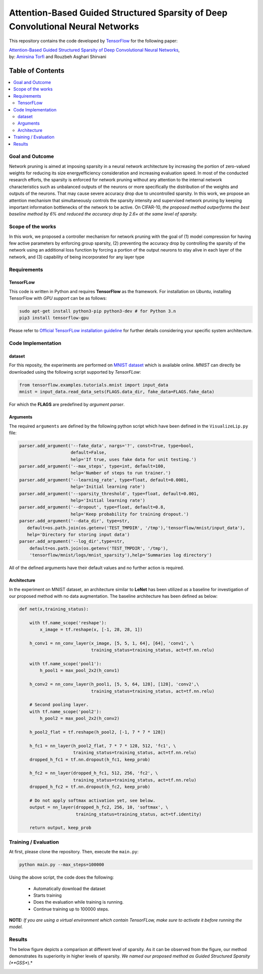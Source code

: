 ===================================================================================
Attention-Based Guided Structured Sparsity of Deep Convolutional Neural Networks
===================================================================================

This repository contains the code developed by TensorFlow_ for the following paper:


| `Attention-Based Guided Structured Sparsity of Deep Convolutional Neural Networks`_,
| by: `Amirsina Torfi`_ and Rouzbeh Asghari Shirvani

.. _Attention-Based Guided Structured Sparsity of Deep Convolutional Neural Networks: https://openreview.net/pdf?id=S1dGIXVUz
.. _TensorFlow: https://www.tensorflow.org/
.. _Amirsina Torfi: https://astorfi.github.io/



#################
Table of Contents
#################
.. contents::
  :local:
  :depth: 3


-----------------
Goal and Outcome
-----------------

Network pruning is aimed at imposing sparsity in a neural network architecture
by increasing the portion of zero-valued weights for reducing its size energyefficiency
consideration and increasing evaluation speed. In most of the conducted
research efforts, the sparsity is enforced for network pruning without any attention
to the internal network characteristics such as unbalanced outputs of the neurons or
more specifically the distribution of the weights and outputs of the neurons. That
may cause severe accuracy drop due to uncontrolled sparsity. In this work, we
propose an attention mechanism that simultaneously controls the sparsity intensity
and supervised network pruning by keeping important information bottlenecks of
the network to be active. On CIFAR-10, *the proposed method outperforms the
best baseline method by 6% and reduced the accuracy drop by 2.6× at the same
level of sparsity.*

-------------------
Scope of the works
-------------------

In this work, we proposed a controller mechanism for network pruning with the goal of (1) model
compression for having few active parameters by enforcing group sparsity, (2) preventing the accuracy
drop by controlling the sparsity of the network using an additional loss function by forcing a
portion of the output neurons to stay alive in each layer of the network, and (3) capability of being
incorporated for any layer type


.. |im| image:: _img/varianceloss.gif

|im|


-------------
Requirements
-------------

~~~~~~~~~~~
TensorFLow
~~~~~~~~~~~

This code is written in Python and requires **TensorFlow** as the framework. For installation on *Ubuntu*, installing
TensorFlow with *GPU support* can be as follows:

.. code:: shell

    sudo apt-get install python3-pip python3-dev # for Python 3.n
    pip3 install tensorflow-gpu

Please refer to `Official TensorFLow installation guideline`_ for further details considering your specific system architecture.

.. _Official TensorFLow installation guideline: https://openreview.net/pdf?id=S1dGIXVUz

--------------------
Code Implementation
--------------------

~~~~~~~~
dataset
~~~~~~~~
For this reposity, the experiments are performed on `MNIST dataset`_ which is available online.
*MNIST* can directly be downloaded using the following script supported by *TensorFLow*:

.. code:: python

    from tensorflow.examples.tutorials.mnist import input_data
    mnist = input_data.read_data_sets(FLAGS.data_dir, fake_data=FLAGS.fake_data)

For which the **FLAGS** are predefined by *argument parser*.

~~~~~~~~~~
Arguments
~~~~~~~~~~

The required ``arguments`` are defined by the following python script which
have been defined in the ``VisualizeLip.py`` file:

.. code:: python

  parser.add_argument('--fake_data', nargs='?', const=True, type=bool,
                      default=False,
                      help='If true, uses fake data for unit testing.')
  parser.add_argument('--max_steps', type=int, default=100,
                      help='Number of steps to run trainer.')
  parser.add_argument('--learning_rate', type=float, default=0.0001,
                      help='Initial learning rate')
  parser.add_argument('--sparsity_threshold', type=float, default=0.001,
                      help='Initial learning rate')
  parser.add_argument('--dropout', type=float, default=0.8,
                      help='Keep probability for training dropout.')
  parser.add_argument('--data_dir', type=str,
     default=os.path.join(os.getenv('TEST_TMPDIR', '/tmp'),'tensorflow/mnist/input_data'),
     help='Directory for storing input data')
  parser.add_argument('--log_dir',type=str,
      default=os.path.join(os.getenv('TEST_TMPDIR', '/tmp'),
      'tensorflow/mnist/logs/mnist_sparsity'),help='Summaries log directory')

All of the defined arguments have their default values and no further action is
required.

.. _MNIST dataset: http://yann.lecun.com/exdb/mnist/


~~~~~~~~~~~~
Architecture
~~~~~~~~~~~~

In the experiment on MNIST dataset, an architecture similar to **LeNet** has been utilized as a baseline for
investigation of our proposed method with no data augmentation. The baseline architecture has been defined as below:

.. code:: python

    def net(x,training_status):

        with tf.name_scope('reshape'):
            x_image = tf.reshape(x, [-1, 28, 28, 1])

        h_conv1 = nn_conv_layer(x_image, [5, 5, 1, 64], [64], 'conv1', \
                                training_status=training_status, act=tf.nn.relu)

        with tf.name_scope('pool1'):
            h_pool1 = max_pool_2x2(h_conv1)

        h_conv2 = nn_conv_layer(h_pool1, [5, 5, 64, 128], [128], 'conv2',\
                                training_status=training_status, act=tf.nn.relu)

        # Second pooling layer.
        with tf.name_scope('pool2'):
            h_pool2 = max_pool_2x2(h_conv2)

        h_pool2_flat = tf.reshape(h_pool2, [-1, 7 * 7 * 128])

        h_fc1 = nn_layer(h_pool2_flat, 7 * 7 * 128, 512, 'fc1', \
                         training_status=training_status, act=tf.nn.relu)
        dropped_h_fc1 = tf.nn.dropout(h_fc1, keep_prob)

        h_fc2 = nn_layer(dropped_h_fc1, 512, 256, 'fc2', \
                         training_status=training_status, act=tf.nn.relu)
        dropped_h_fc2 = tf.nn.dropout(h_fc2, keep_prob)

        # Do not apply softmax activation yet, see below.
        output = nn_layer(dropped_h_fc2, 256, 10, 'softmax', \
                          training_status=training_status, act=tf.identity)

        return output, keep_prob


----------------------
Training / Evaluation
----------------------

At first, please clone the repository. Then, execute the ``main.py``:

.. code:: shell

    python main.py --max_steps=100000

Using the above script, the code does the following:

  * Automatically download the dataset
  * Starts training
  * Does the evaluation while training is running.
  * Continue training up to 100000 steps.

**NOTE:** *If you are using a virtual environment which contain TensorFLow, make sure to activate it before running the model.*

--------
Results
--------

The below figure depicts a comparison at different level of sparsity. As it can be observed from the figure, our
method demonstrates its superiority in higher levels of sparsity. *We named our proposed method as Guided Structured
Sparsity (**GSS**).*

.. |imcomp| image:: _img/comparison.png

|imcomp|
